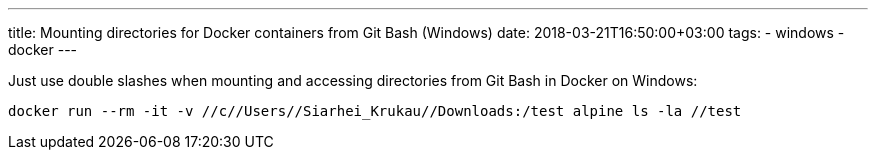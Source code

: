 ---
title: Mounting directories for Docker containers from Git Bash (Windows)
date: 2018-03-21T16:50:00+03:00
tags:
  - windows
  - docker
---

Just use double slashes when mounting and accessing directories from Git Bash in Docker on Windows:

[source,bash]
----
docker run --rm -it -v //c//Users//Siarhei_Krukau//Downloads:/test alpine ls -la //test
----
